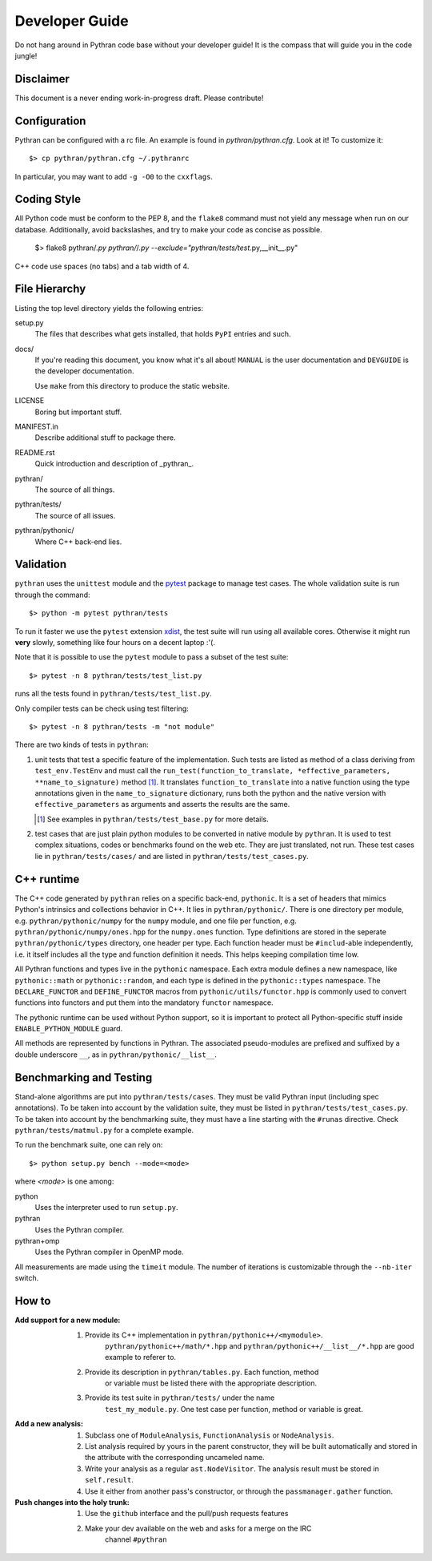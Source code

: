 Developer Guide
###############

Do not hang around in Pythran code base without your developer guide! It is
the compass that will guide you in the code jungle!

Disclaimer
----------

This document is a never ending work-in-progress draft. Please contribute!

Configuration
-------------

Pythran can be configured with a rc file. An example is found in `pythran/pythran.cfg`.
Look at it! To customize it::

    $> cp pythran/pythran.cfg ~/.pythranrc

In particular, you may want to add ``-g -O0`` to the ``cxxflags``.

Coding Style
------------

All Python code must be conform to the PEP 8, and the ``flake8`` command must not
yield any message when run on our database. Additionally, avoid backslashes,
and try to make your code as concise as possible.

    $> flake8 pythran/*.py pythran/*/*.py --exclude="pythran/tests/test*.py,__init__.py"

C++ code use spaces (no tabs) and a tab width of 4.

File Hierarchy
--------------

Listing the top level directory yields the following entries:

setup.py
    The files that describes what gets installed, that holds ``PyPI`` entries
    and such.

docs/
    If you're reading this document, you know what it's all about!  ``MANUAL``
    is the user documentation and ``DEVGUIDE`` is the developer documentation.

    Use ``make`` from this directory to produce the static website.

LICENSE
    Boring but important stuff.

MANIFEST.in
    Describe additional stuff to package there.

README.rst
    Quick introduction and description of _pythran_.

pythran/
    The source of all things.

pythran/tests/
    The source of all issues.

pythran/pythonic/
    Where C++ back-end lies.


Validation
----------

``pythran`` uses the ``unittest`` module and the `pytest
<http://pytest.org/latest/>`_ package to manage test cases. The whole
validation suite is run through the command::

    $> python -m pytest pythran/tests

To run it faster we use the ``pytest`` extension `xdist
<https://pypi.org/project/pytest-xdist/>`_, the test suite will run using all
available cores. Otherwise it might run **very** slowly, something like four
hours on a decent laptop :'(.

Note that it is possible to use the ``pytest`` module to pass a subset of the
test suite::

    $> pytest -n 8 pythran/tests/test_list.py

runs all the tests found in ``pythran/tests/test_list.py``.

Only compiler tests can be check using test filtering::

   $> pytest -n 8 pythran/tests -m "not module"

There are two kinds of tests in ``pythran``:

1. unit tests that test a specific feature of the implementation. Such tests
   are listed as method of a class deriving from ``test_env.TestEnv`` and must
   call the ``run_test(function_to_translate, *effective_parameters,
   **name_to_signature)`` method [1]_.  It translates ``function_to_translate``
   into a native function using the type annotations given in the
   ``name_to_signature`` dictionary, runs both the python and the native
   version with ``effective_parameters`` as arguments and asserts the results
   are the same.

   .. [1] See examples in ``pythran/tests/test_base.py`` for more details.

2. test cases that are just plain python modules to be converted in native
   module by ``pythran``. It is used to test complex situations, codes or
   benchmarks found on the web etc. They are just translated, not run. These
   test cases lie in ``pythran/tests/cases/`` and are listed in
   ``pythran/tests/test_cases.py``.


C++ runtime
-----------

The C++ code generated by ``pythran`` relies on a specific back-end,
``pythonic``. It is a set of headers that mimics Python's intrinsics and
collections behavior in C++. It lies in ``pythran/pythonic/``. There is one
directory per module, e.g. ``pythran/pythonic/numpy`` for the ``numpy`` module,
and one file per function, e.g. ``pythran/pythonic/numpy/ones.hpp`` for the
``numpy.ones`` function. Type definitions are stored in the seperate
``pythran/pythonic/types`` directory, one header per type. Each function header
must be ``#includ``-able independently, i.e. it itself includes all the type
and function definition it needs. This helps keeping compilation time low.

All Pythran functions and types live in the ``pythonic`` namespace. Each extra
module defines a new namespace, like ``pythonic::math`` or
``pythonic::random``, and each type is defined in the ``pythonic::types``
namespace. The ``DECLARE_FUNCTOR`` and ``DEFINE_FUNCTOR`` macros from
``pythonic/utils/functor.hpp`` is commonly used to convert functions into
functors and put them into the mandatory ``functor`` namespace.

The pythonic runtime can be used without Python support, so it is important to
protect all Python-specific stuff inside ``ENABLE_PYTHON_MODULE`` guard.

All methods are represented by functions in Pythran. The associated
pseudo-modules are prefixed and suffixed by a double underscore ``__``, as in
``pythran/pythonic/__list__``.


Benchmarking and Testing
------------------------

Stand-alone algorithms are put into ``pythran/tests/cases``. They must be valid
Pythran input (including spec annotations). To be taken into account by the
validation suite, they must be listed in ``pythran/tests/test_cases.py``. To be
taken into account by the benchmarking suite, they must have a line starting
with the ``#runas`` directive. Check ``pythran/tests/matmul.py`` for a complete
example.

To run the benchmark suite, one can rely on::

    $> python setup.py bench --mode=<mode>

where *<mode>* is one among:

python
    Uses the interpreter used to run ``setup.py``.

pythran
    Uses the Pythran compiler.

pythran+omp
    Uses the Pythran compiler in OpenMP mode.

All measurements are made using the ``timeit`` module. The number of iterations
is customizable through the ``--nb-iter`` switch.

How to
------

:Add support for a new module:
    1. Provide its C++ implementation in ``pythran/pythonic++/<mymodule>``.
           ``pythran/pythonic++/math/*.hpp`` and
           ``pythran/pythonic++/__list__/*.hpp`` are good example to referer to.
    2. Provide its description in ``pythran/tables.py``. Each function, method
           or variable must be listed there with the appropriate description.
    3. Provide its test suite in ``pythran/tests/`` under the name
           ``test_my_module.py``. One test case per function, method or variable
           is great.

:Add a new analysis:
    1. Subclass one of ``ModuleAnalysis``, ``FunctionAnalysis`` or ``NodeAnalysis``.
    2. List analysis required by yours in the parent constructor, they will be built automatically and stored in the attribute with the corresponding uncameled name.
    3. Write your analysis as a regular ``ast.NodeVisitor``. The analysis result must be stored in ``self.result``.
    4. Use it either from another pass's constructor, or through the ``passmanager.gather`` function.


:Push changes into the holy trunk:
    1. Use the ``github`` interface and the pull/push requests features
    2. Make your dev available on the web and asks for a merge on the IRC
           channel ``#pythran``
